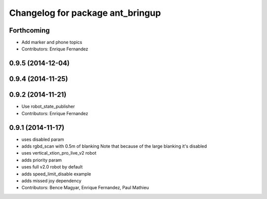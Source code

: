 ^^^^^^^^^^^^^^^^^^^^^^^^^^^^^^^^^
Changelog for package ant_bringup
^^^^^^^^^^^^^^^^^^^^^^^^^^^^^^^^^

Forthcoming
-----------
* Add marker and phone topics
* Contributors: Enrique Fernandez

0.9.5 (2014-12-04)
------------------

0.9.4 (2014-11-25)
------------------

0.9.2 (2014-11-21)
------------------
* Use robot_state_publisher
* Contributors: Enrique Fernandez

0.9.1 (2014-11-17)
------------------
* uses disabled param
* adds rgbd_scan with 0.5m of blanking
  Note that because of the large blanking it's disabled
* uses vertical_xtion_pro_live_v2 robot
* adds priority param
* uses full v2.0 robot by default
* adds speed_limit_disable example
* adds missed joy dependency
* Contributors: Bence Magyar, Enrique Fernandez, Paul Mathieu

